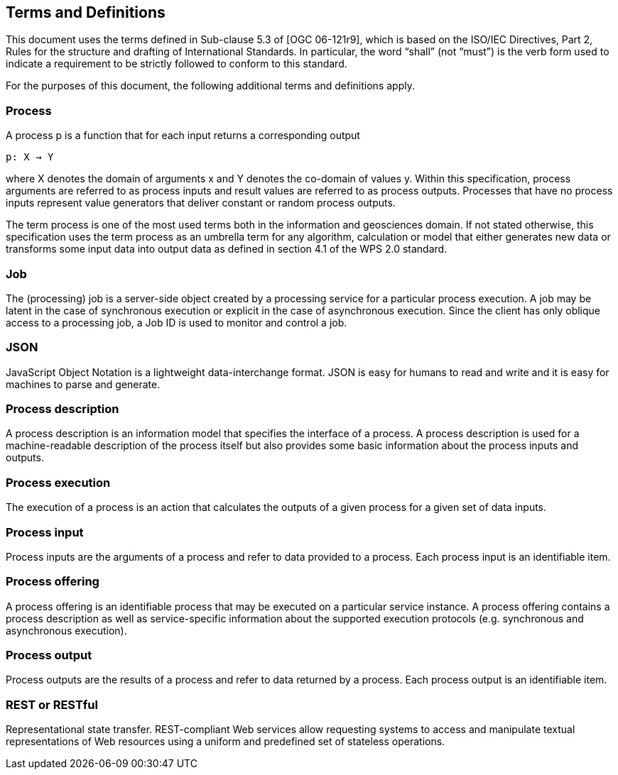 == Terms and Definitions
This document uses the terms defined in Sub-clause 5.3 of [OGC 06-121r9], which is based on the ISO/IEC Directives, Part 2, Rules for the structure and drafting of International Standards. In particular, the word “shall” (not “must”) is the verb form used to indicate a requirement to be strictly followed to conform to this standard.

For the purposes of this document, the following additional terms and definitions apply.

=== Process

A process p is a function that for each input returns a corresponding output

                                        p: X → Y

where X denotes the domain of arguments x and Y denotes the co-domain of values y. Within this specification, process arguments are referred to as process inputs and result values are referred to as process outputs. Processes that have no process inputs represent value generators that deliver constant or random process outputs.

The term process is one of the most used terms both in the information and geosciences domain. If not stated otherwise, this specification uses the term process as an umbrella term for any algorithm, calculation or model that either generates new data or transforms some input data into output data as defined in section 4.1 of the WPS 2.0 standard. 

=== Job

The (processing) job is a server-side object created by a processing service for a particular process execution. A job may be latent in the case of synchronous execution or explicit in the case of asynchronous execution. Since the client has only oblique access to a processing job, a Job ID is used to monitor and control a job.

=== JSON

JavaScript Object Notation is a lightweight data-interchange format. JSON is easy for humans to read and write and it is easy for machines to parse and generate. 

=== Process description

A process description is an information model that specifies the interface of a process. A process description is used for a machine-readable description of the process itself but also provides some basic information about the process inputs and outputs.

=== Process execution

The execution of a process is an action that calculates the outputs of a given process for a given set of data inputs.

=== Process input

Process inputs are the arguments of a process and refer to data provided to a process. Each process input is an identifiable item.

=== Process offering

A process offering is an identifiable process that may be executed on a particular service instance. A process offering contains a process description as well as service-specific information about the supported execution protocols (e.g. synchronous and asynchronous execution).

=== Process output

Process outputs are the results of a process and refer to data returned by a process. Each process output is an identifiable item.

=== REST or RESTful

Representational state transfer.  REST-compliant Web services allow requesting systems to access and manipulate textual representations of Web resources using a uniform and predefined set of stateless operations.



